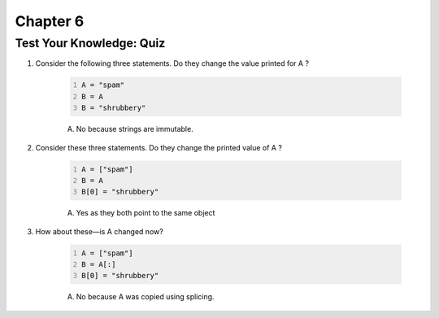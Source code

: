 ===========
 Chapter 6
===========


Test Your Knowledge: Quiz
-------------------------

1. Consider the following three statements. Do they change the value printed for A ?

    .. code:: python
      :number-lines:

      A = "spam"
      B = A
      B = "shrubbery"

    A) No because strings are immutable.

#. Consider these three statements. Do they change the printed value of A ?

    .. code:: python
      :number-lines:

      A = ["spam"]
      B = A
      B[0] = "shrubbery"

    A) Yes as they both point to the same object

#. How about these—is A changed now?

    .. code:: python
      :number-lines:

      A = ["spam"]
      B = A[:]
      B[0] = "shrubbery"

    A) No because A was copied using splicing.
